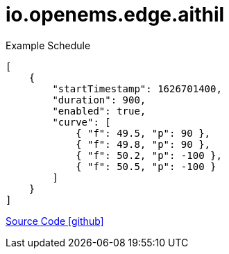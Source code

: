 = io.openems.edge.aithil


Example Schedule
----
[
    {
        "startTimestamp": 1626701400,
        "duration": 900,
        "enabled": true,
        "curve": [
            { "f": 49.5, "p": 90 },
            { "f": 49.8, "p": 90 },
            { "f": 50.2, "p": -100 },
            { "f": 50.5, "p": -100 }
        ]
    }
]
----

https://github.com/OpenEMS/openems/tree/develop/io.openems.edge.aithil[Source Code icon:github[]]